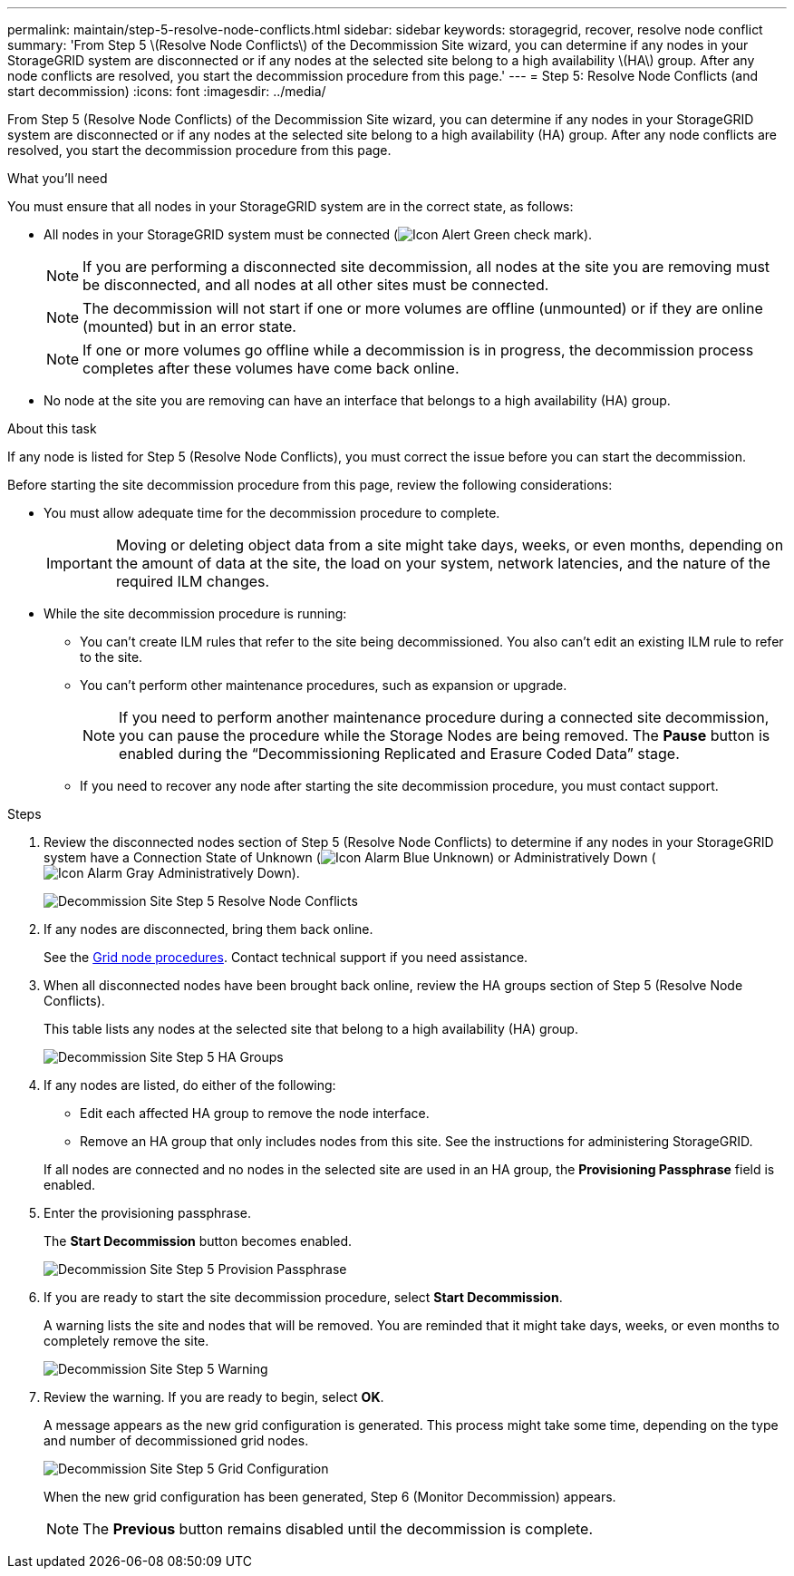 ---
permalink: maintain/step-5-resolve-node-conflicts.html
sidebar: sidebar
keywords: storagegrid, recover, resolve node conflict
summary: 'From Step 5 \(Resolve Node Conflicts\) of the Decommission Site wizard, you can determine if any nodes in your StorageGRID system are disconnected or if any nodes at the selected site belong to a high availability \(HA\) group. After any node conflicts are resolved, you start the decommission procedure from this page.'
---
= Step 5: Resolve Node Conflicts (and start decommission)
:icons: font
:imagesdir: ../media/

[.lead]
From Step 5 (Resolve Node Conflicts) of the Decommission Site wizard, you can determine if any nodes in your StorageGRID system are disconnected or if any nodes at the selected site belong to a high availability (HA) group. After any node conflicts are resolved, you start the decommission procedure from this page.

.What you'll need

You must ensure that all nodes in your StorageGRID system are in the correct state, as follows:

* All nodes in your StorageGRID system must be connected (image:../media/icon_alert_green_checkmark.png[Icon Alert Green check mark]).
+
NOTE: If you are performing a disconnected site decommission, all nodes at the site you are removing must be disconnected, and all nodes at all other sites must be connected.
+
NOTE: The decommission will not start if one or more volumes are offline (unmounted) or if they are online (mounted) but in an error state.
+
NOTE: If one or more volumes go offline while a decommission is in progress, the decommission process completes after these volumes have come back online.

* No node at the site you are removing can have an interface that belongs to a high availability (HA) group.

.About this task

If any node is listed for Step 5 (Resolve Node Conflicts), you must correct the issue before you can start the decommission.


Before starting the site decommission procedure from this page, review the following considerations:

* You must allow adequate time for the decommission procedure to complete.
+
IMPORTANT: Moving or deleting object data from a site might take days, weeks, or even months, depending on the amount of data at the site, the load on your system, network latencies, and the nature of the required ILM changes.

* While the site decommission procedure is running:
 ** You can't create ILM rules that refer to the site being decommissioned. You also can't edit an existing ILM rule to refer to the site.
 ** You can't perform other maintenance procedures, such as expansion or upgrade.
+
NOTE: If you need to perform another maintenance procedure during a connected site decommission, you can pause the procedure while the Storage Nodes are being removed. The *Pause* button is enabled during the "`Decommissioning Replicated and Erasure Coded Data`" stage.

 ** If you need to recover any node after starting the site decommission procedure, you must contact support.

.Steps

. Review the disconnected nodes section of Step 5 (Resolve Node Conflicts) to determine if any nodes in your StorageGRID system have a Connection State of Unknown (image:../media/icon_alarm_blue_unknown.png[Icon Alarm Blue Unknown]) or Administratively Down (image:../media/icon_alarm_gray_administratively_down.png[Icon Alarm Gray Administratively Down]).
+
image::../media/decommission_site_step_5_disconnected_nodes.png[Decommission Site Step 5 Resolve Node Conflicts]

. If any nodes are disconnected, bring them back online.
+
See the link:../maintain/grid-node-procedures.html[Grid node procedures]. Contact technical support if you need assistance.

. When all disconnected nodes have been brought back online, review the HA groups section of Step 5 (Resolve Node Conflicts).
+
This table lists any nodes at the selected site that belong to a high availability (HA) group.
+
image::../media/decommission_site_step_5_ha_groups.png[Decommission Site Step 5 HA Groups]

. If any nodes are listed, do either of the following:
+
** Edit each affected HA group to remove the node interface.
** Remove an HA group that only includes nodes from this site.
See the instructions for administering StorageGRID.

+
If all nodes are connected and no nodes in the selected site are used in an HA group, the *Provisioning Passphrase* field is enabled.

. Enter the provisioning passphrase.
+
The *Start Decommission* button becomes enabled.
+
image::../media/decommission_site_step_5_provision_passphrase.png[Decommission Site Step 5 Provision Passphrase]

. If you are ready to start the site decommission procedure, select *Start Decommission*.
+
A warning lists the site and nodes that will be removed. You are reminded that it might take days, weeks, or even months to completely remove the site.
+
image::../media/decommission_site_step_5_warning.png[Decommission Site Step 5 Warning]

. Review the warning. If you are ready to begin, select *OK*.
+
A message appears as the new grid configuration is generated. This process might take some time, depending on the type and number of decommissioned grid nodes.
+
image::../media/decommission_site_step_5_grid_configuration.png[Decommission Site Step 5 Grid Configuration]
+
When the new grid configuration has been generated, Step 6 (Monitor Decommission) appears.
+
NOTE: The *Previous* button remains disabled until the decommission is complete.



